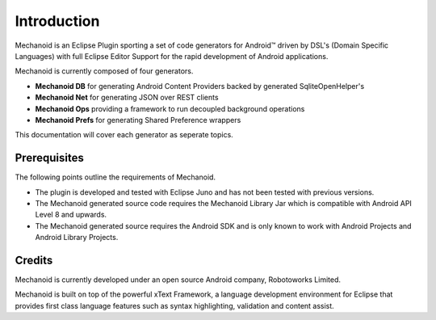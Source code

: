 Introduction
============
Mechanoid is an Eclipse Plugin sporting a set of code generators for Android™ driven by DSL's (Domain Specific Languages) 
with full Eclipse Editor Support for the rapid development of Android applications.

Mechanoid is currently composed of four generators.

* **Mechanoid DB** for generating Android Content Providers backed by generated SqliteOpenHelper's
* **Mechanoid Net** for generating JSON over REST clients
* **Mechanoid Ops** providing a framework to run decoupled background operations
* **Mechanoid Prefs** for generating Shared Preference wrappers

This documentation will cover each generator as seperate topics.

Prerequisites
-------------
The following points outline the requirements of Mechanoid.

* The plugin is developed and tested with Eclipse Juno and has not been tested with previous versions.
* The Mechanoid generated source code requires the Mechanoid Library Jar which is compatible with Android API Level 8 and upwards.
* The Mechanoid generated source requires the Android SDK and is only known to work with Android Projects and Android Library Projects.

Credits
-------
Mechanoid is currently developed under an open source Android company, Robotoworks Limited.

Mechanoid is built on top of the powerful xText Framework, a language development environment for Eclipse that provides 
first class language features such as syntax highlighting, validation and content assist.